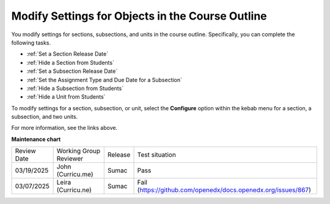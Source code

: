 .. _Modify Settings for Objects in the Course Outline:

***************************************************
Modify Settings for Objects in the Course Outline
***************************************************

.. tags:: educator, how-to

You modify settings for sections, subsections, and units in the course outline.
Specifically, you can complete the following tasks.

* :ref:`Set a Section Release Date`
* :ref:`Hide a Section from Students`
* :ref:`Set a Subsection Release Date`
* :ref:`Set the Assignment Type and Due Date for a Subsection`
* :ref:`Hide a Subsection from Students`
* :ref:`Hide a Unit from Students`

To modify settings for a section, subsection, or unit, select the **Configure**
option within the kebab menu for a section, a subsection, and two units.

.. image:: /_images/educator_how_tos/settings-icons.png
 :alt: Configure icons in the course outline.

For more information, see the links above.

.. seealso::

  :ref:`Guide to Course Content Development` (reference)

  :ref:`Create a New Course` (how-to)

  :ref:`About the Course Outline` (concept)

  :ref:`Manage Course Outline` (how-to)

  :ref:`Publish Content from the Course Outline` (how-to)

  :ref:`About Course Sections` (concept)

  :ref:`About Course Subsections` (concept)

  :ref:`About Course Units` (concept)

  :ref:`Manage Course Sections` (how-to)

  :ref:`Manage Course Subsections` (how-to)

  :ref:`Manage Course Units` (how-to)

  :ref:`View as Learner` (how-to)


**Maintenance chart**

+--------------+-------------------------------+----------------+--------------------------------------------------------------+
| Review Date  | Working Group Reviewer        |   Release      |Test situation                                                |
+--------------+-------------------------------+----------------+--------------------------------------------------------------+
| 03/19/2025   | John (Curricu.me)             | Sumac          | Pass                                                         |
+--------------+-------------------------------+----------------+--------------------------------------------------------------+
| 03/07/2025   | Leira (Curricu.ne)            | Sumac          | Fail (https://github.com/openedx/docs.openedx.org/issues/867)|
+--------------+-------------------------------+----------------+--------------------------------------------------------------+
